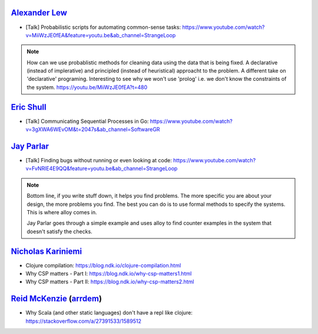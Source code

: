 `Alexander Lew`_
================

.. post:: 01/04/2022
   :tags: people

- [Talk] Probabilistic scripts for automating common-sense tasks: https://www.youtube.com/watch?v=MiiWzJE0fEA&feature=youtu.be&ab_channel=StrangeLoop


.. note::

  How can we use probablistic methods for cleaning data using the data that is being fixed.
  A declarative (instead of implerative) and principled (instead of heuristical) approacht to the problem.
  A different take on 'declarative' programing.
  Interesting to see why we won't use 'prolog' i.e. we don't know the constraints of the system. https://youtu.be/MiiWzJE0fEA?t=480

`Eric Shull`_
=============

- [Talk] Communicating Sequential Processes in Go: https://www.youtube.com/watch?v=3gXWA6WEvOM&t=2047s&ab_channel=SoftwareGR

`Jay Parlar`_
=============

- [Talk] Finding bugs without running or even looking at code: https://www.youtube.com/watch?v=FvNRlE4E9QQ&feature=youtu.be&ab_channel=StrangeLoop

.. note::

   Bottom line, if you write stuff down, it helps you find problems. The more
   specific you are about your design, the more problems you find. The best you can
   do is to use formal methods to specify the systems. This is where alloy comes
   in.

   Jay Parlar goes through a simple example and uses alloy to find counter examples
   in the system that doesn't satisfy the checks.


`Nicholas Kariniemi`_
=====================

- Clojure compilation: https://blog.ndk.io/clojure-compilation.html
- Why CSP matters - Part I: https://blog.ndk.io/why-csp-matters1.html
- Why CSP matters - Part II: https://blog.ndk.io/why-csp-matters2.html

.. _Nicholas Kariniemi: https://blog.ndk.io/


`Reid McKenzie`_ (`arrdem`_)
============================

- Why Scala (and other static languages) don't have a repl like clojure: https://stackoverflow.com/a/27391533/1589512

.. _Reid McKenzie: https://www.arrdem.com/
.. _arrdem: https://www.arrdem.com/
